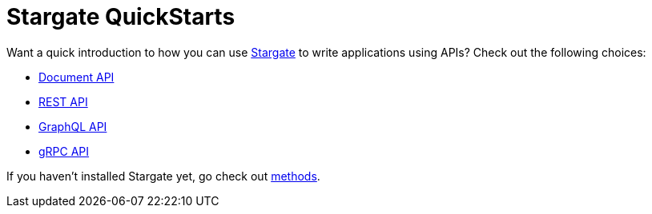 = Stargate QuickStarts

Want a quick introduction to how you can use
https://github.com/stargate/stargate[Stargate] to write applications using APIs?
Check out the following choices:

* xref:quick_start-document.adoc[Document API]
* xref:quick_start-rest.adoc[REST API]
* xref:quick_start-graphql.adoc[GraphQL API]
* xref:develop:dev-with-grpc.adoc[gRPC API]

If you haven't installed Stargate yet, go check out
 xref:install:install_overview.adoc[methods].
